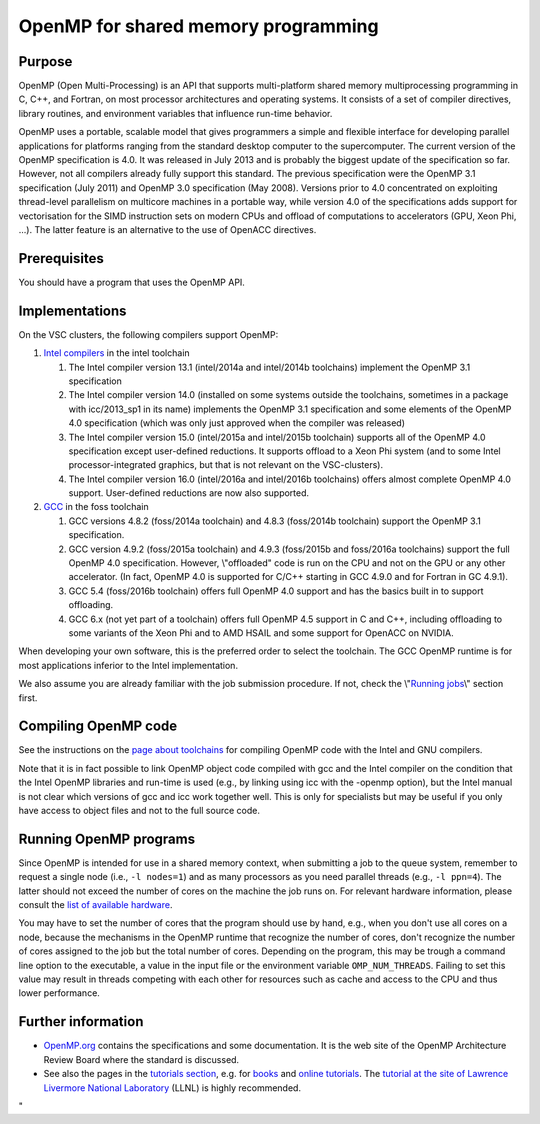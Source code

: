 OpenMP for shared memory programming
====================================

Purpose
-------

OpenMP (Open Multi-Processing) is an API that supports multi-platform
shared memory multiprocessing programming in C, C++, and Fortran, on
most processor architectures and operating systems. It consists of a set
of compiler directives, library routines, and environment variables that
influence run-time behavior.

OpenMP uses a portable, scalable model that gives programmers a simple
and flexible interface for developing parallel applications for
platforms ranging from the standard desktop computer to the
supercomputer. The current version of the OpenMP specification is 4.0.
It was released in July 2013 and is probably the biggest update of the
specification so far. However, not all compilers already fully support
this standard. The previous specification were the OpenMP 3.1
specification (July 2011) and OpenMP 3.0 specification (May 2008).
Versions prior to 4.0 concentrated on exploiting thread-level
parallelism on multicore machines in a portable way, while version 4.0
of the specifications adds support for vectorisation for the SIMD
instruction sets on modern CPUs and offload of computations to
accelerators (GPU, Xeon Phi, ...). The latter feature is an alternative
to the use of OpenACC directives.

Prerequisites
-------------

You should have a program that uses the OpenMP API.

Implementations
---------------

On the VSC clusters, the following compilers support OpenMP:

#. `Intel
   compilers <\%22/cluster-doc/development/toolchain-intel#intel-openmp\%22>`__
   in the intel toolchain

   #. The Intel compiler version 13.1 (intel/2014a and intel/2014b
      toolchains) implement the OpenMP 3.1 specification
   #. The Intel compiler version 14.0 (installed on some systems outside
      the toolchains, sometimes in a package with icc/2013_sp1 in its
      name) implements the OpenMP 3.1 specification and some elements of
      the OpenMP 4.0 specification (which was only just approved when
      the compiler was released)
   #. The Intel compiler version 15.0 (intel/2015a and intel/2015b
      toolchain) supports all of the OpenMP 4.0 specification except
      user-defined reductions. It supports offload to a Xeon Phi system
      (and to some Intel processor-integrated graphics, but that is not
      relevant on the VSC-clusters).
   #. The Intel compiler version 16.0 (intel/2016a and intel/2016b
      toolchains) offers almost complete OpenMP 4.0 support.
      User-defined reductions are now also supported.

#. `GCC <\%22/cluster-doc/development/toolchain-foss#foss-openmp\%22>`__
   in the foss toolchain

   #. GCC versions 4.8.2 (foss/2014a toolchain) and 4.8.3 (foss/2014b
      toolchain) support the OpenMP 3.1 specification.
   #. GCC version 4.9.2 (foss/2015a toolchain) and 4.9.3 (foss/2015b and
      foss/2016a toolchains) support the full OpenMP 4.0 specification.
      However, \\"offloaded\" code is run on the CPU and not on the GPU
      or any other accelerator. (In fact, OpenMP 4.0 is supported for
      C/C++ starting in GCC 4.9.0 and for Fortran in GC 4.9.1).
   #. GCC 5.4 (foss/2016b toolchain) offers full OpenMP 4.0 support and
      has the basics built in to support offloading.
   #. GCC 6.x (not yet part of a toolchain) offers full OpenMP 4.5
      support in C and C++, including offloading to some variants of the
      Xeon Phi and to AMD HSAIL and some support for OpenACC on NVIDIA.

When developing your own software, this is the preferred order to select
the toolchain. The GCC OpenMP runtime is for most applications inferior
to the Intel implementation.

We also assume you are already familiar with the job submission
procedure. If not, check the \\"\ `Running
jobs <\%22/cluster-doc/running-jobs\%22>`__\\" section first.

Compiling OpenMP code
---------------------

See the instructions on the `page about
toolchains <\%22/cluster-doc/development/toolchains\%22>`__ for
compiling OpenMP code with the Intel and GNU compilers.

Note that it is in fact possible to link OpenMP object code compiled
with gcc and the Intel compiler on the condition that the Intel OpenMP
libraries and run-time is used (e.g., by linking using icc with the
-openmp option), but the Intel manual is not clear which versions of gcc
and icc work together well. This is only for specialists but may be
useful if you only have access to object files and not to the full
source code.

Running OpenMP programs
-----------------------

Since OpenMP is intended for use in a shared memory context, when
submitting a job to the queue system, remember to request a single node
(i.e., ``-l nodes=1``) and as many processors as you need parallel
threads (e.g., ``-l ppn=4``). The latter should not exceed the number of
cores on the machine the job runs on. For relevant hardware information,
please consult the `list of available
hardware <\%22/infrastructure/hardware\%22>`__.

You may have to set the number of cores that the program should use by
hand, e.g., when you don't use all cores on a node, because the
mechanisms in the OpenMP runtime that recognize the number of cores,
don't recognize the number of cores assigned to the job but the total
number of cores. Depending on the program, this may be trough a command
line option to the executable, a value in the input file or the
environment variable ``OMP_NUM_THREADS``. Failing to set this value may
result in threads competing with each other for resources such as cache
and access to the CPU and thus lower performance.

Further information
-------------------

-  `OpenMP.org <\%22https://www.openmp.org\%22>`__ contains the
   specifications and some documentation. It is the web site of the
   OpenMP Architecture Review Board where the standard is discussed.
-  See also the pages in the `tutorials
   section <\%22/support/tut-book\%22>`__, e.g. for
   `books <\%22/support/tut-book/books#OpenMP\%22>`__ and `online
   tutorials <\%22/support/tut-book/web-tutorials\%22>`__. The `tutorial
   at the site of Lawrence Livermore National
   Laboratory <\%22https://computing.llnl.gov/tutorials/openMP/\%22>`__
   (LLNL) is highly recommended.

"
